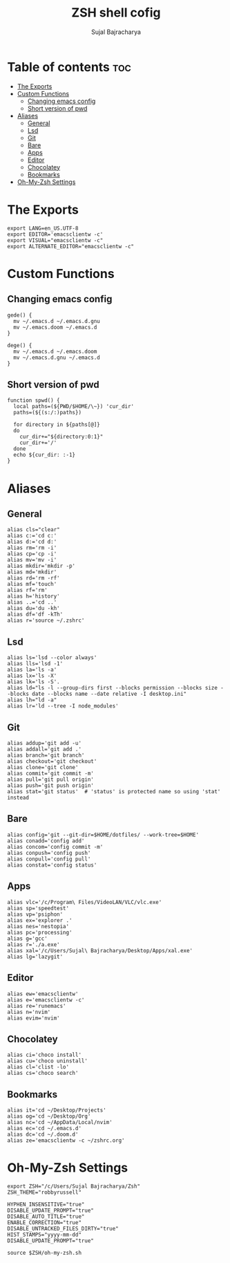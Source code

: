 #+TITLE: ZSH shell cofig
#+AUTHOR: Sujal Bajracharya
#+PROPERTY: header-args :tangle .zshrc

* Table of contents :toc:
- [[#the-exports][The Exports]]
- [[#custom-functions][Custom Functions]]
  - [[#changing-emacs-config][Changing emacs config]]
  - [[#short-version-of-pwd][Short version of pwd]]
- [[#aliases][Aliases]]
  - [[#general][General]]
  - [[#lsd][Lsd]]
  - [[#git][Git]]
  - [[#bare][Bare]]
  - [[#apps][Apps]]
  - [[#editor][Editor]]
  - [[#chocolatey][Chocolatey]]
  - [[#bookmarks][Bookmarks]]
- [[#oh-my-zsh-settings][Oh-My-Zsh Settings]]

* The Exports
#+begin_src shell
export LANG=en_US.UTF-8
export EDITOR='emacsclientw -c'
export VISUAL="emacsclientw -c"
export ALTERNATE_EDITOR="emacsclientw -c"
#+end_src

* Custom Functions
** Changing emacs config
#+begin_src shell
gede() {
  mv ~/.emacs.d ~/.emacs.d.gnu
  mv ~/.emacs.doom ~/.emacs.d
}

dege() {
  mv ~/.emacs.d ~/.emacs.doom
  mv ~/.emacs.d.gnu ~/.emacs.d
}
#+end_src
** Short version of pwd
#+begin_src shell
function spwd() {
  local paths=(${PWD/$HOME/\~}) 'cur_dir'
  paths=(${(s:/:)paths})

  for directory in ${paths[@]}
  do
    cur_dir+="${directory:0:1}"
    cur_dir+='/'
  done
  echo ${cur_dir: :-1}
}
#+end_src

* Aliases
** General
#+begin_src shell
alias cls="clear"
alias c:='cd c:'
alias d:='cd d:'
alias rm='rm -i'
alias cp='cp -i'
alias mv='mv -i'
alias mkdir='mkdir -p'
alias md='mkdir'
alias rd='rm -rf'
alias mf='touch'
alias rf='rm'
alias h='history'
alias ..='cd ..'
alias du='du -kh'
alias df='df -kTh'
alias r='source ~/.zshrc'
#+end_src

** Lsd
#+begin_src shell
alias ls='lsd --color always'
alias lls='lsd -1'
alias la='ls -a'
alias lx='ls -X'
alias lk='ls -S'.
alias ld="ls -l --group-dirs first --blocks permission --blocks size --blocks date --blocks name --date relative -I desktop.ini"
alias lh="ld -a"
alias lr='ld --tree -I node_modules'
#+end_src

** Git
#+begin_src shell
alias addup='git add -u'
alias addall='git add .'
alias branch='git branch'
alias checkout='git checkout'
alias clone='git clone'
alias commit='git commit -m'
alias pull='git pull origin'
alias push='git push origin'
alias stat='git status'  # 'status' is protected name so using 'stat' instead
#+end_src

** Bare
#+begin_src shell
alias config='git --git-dir=$HOME/dotfiles/ --work-tree=$HOME'
alias conadd='config add'
alias concom='config commit -m'
alias conpush='config push'
alias conpull='config pull'
alias constat='config status'
#+end_src

** Apps
#+begin_src shell
alias vlc='/c/Program\ Files/VideoLAN/VLC/vlc.exe'
alias sp='speedtest'
alias vp='psiphon'
alias ex='explorer .'
alias nes='nestopia'
alias pc='processing'
alias g='gcc'
alias r='./a.exe'
alias xal='/c/Users/Sujal\ Bajracharya/Desktop/Apps/xal.exe'
alias lg='lazygit'
#+end_src

** Editor
#+begin_src shell
alias ew='emacsclientw'
alias e='emacsclientw -c'
alias re='runemacs'
alias n='nvim'
alias evim='nvim'
#+end_src

** Chocolatey
#+begin_src shell
alias ci='choco install'
alias cu='choco uninstall'
alias cl='clist -lo'
alias cs='choco search'
#+end_src

** Bookmarks
#+begin_src shell
alias it='cd ~/Desktop/Projects'
alias og='cd ~/Desktop/Org'
alias nc='cd ~/AppData/Local/nvim'
alias ec='cd ~/.emacs.d'
alias dc='cd ~/.doom.d'
alias ze='emacsclientw -c ~/zshrc.org'
#+end_src

* Oh-My-Zsh Settings
#+begin_src shell
export ZSH="/c/Users/Sujal Bajracharya/Zsh"
ZSH_THEME="robbyrussell"

HYPHEN_INSENSITIVE="true"
DISABLE_UPDATE_PROMPT="true"
DISABLE_AUTO_TITLE="true"
ENABLE_CORRECTION="true"
DISABLE_UNTRACKED_FILES_DIRTY="true"
HIST_STAMPS="yyyy-mm-dd"
DISABLE_UPDATE_PROMPT="true"

source $ZSH/oh-my-zsh.sh
#+end_src
